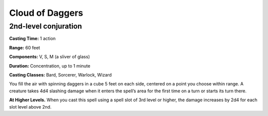 
.. _srd:cloud-of-daggers:

Cloud of Daggers
-------------------------------------------------------------

2nd-level conjuration
^^^^^^^^^^^^^^^^^^^^^

**Casting Time:** 1 action

**Range:** 60 feet

**Components:** V, S, M (a sliver of glass)

**Duration:** Concentration, up to 1 minute

**Casting Classes:** Bard, Sorcerer, Warlock, Wizard

You fill the air with spinning daggers in a cube 5 feet on each side, centered on
a point you choose within range. A creature takes 4d4 slashing damage when it
enters the spell’s area for the first time on a turn or starts its turn there. 

**At Higher Levels.** When you cast this spell using a spell slot of 3rd level or
higher, the damage increases by 2d4 for each slot level above 2nd.